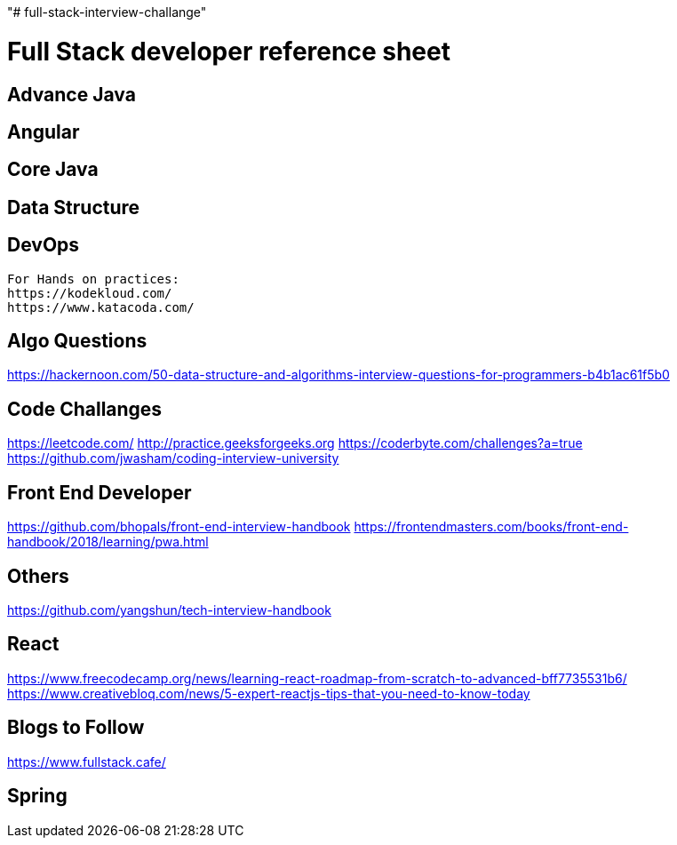 "# full-stack-interview-challange" 

= Full Stack developer reference sheet


== Advance Java 


== Angular 


== Core Java 


== Data Structure 


== DevOps
 
 For Hands on practices:
 https://kodekloud.com/
 https://www.katacoda.com/
 

== Algo Questions 
https://hackernoon.com/50-data-structure-and-algorithms-interview-questions-for-programmers-b4b1ac61f5b0

== Code Challanges 

https://leetcode.com/
http://practice.geeksforgeeks.org
https://coderbyte.com/challenges?a=true
https://github.com/jwasham/coding-interview-university


== Front End Developer 
https://github.com/bhopals/front-end-interview-handbook
https://frontendmasters.com/books/front-end-handbook/2018/learning/pwa.html

== Others 
https://github.com/yangshun/tech-interview-handbook


== React 
https://www.freecodecamp.org/news/learning-react-roadmap-from-scratch-to-advanced-bff7735531b6/
https://www.creativebloq.com/news/5-expert-reactjs-tips-that-you-need-to-know-today


== Blogs to Follow
https://www.fullstack.cafe/


== Spring

